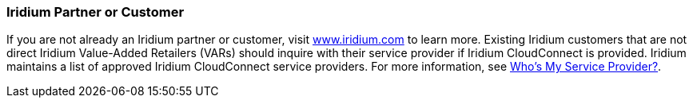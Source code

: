 // If no preperation is required, remove all content from here

=== Iridium Partner or Customer 

If you are not already an Iridium partner or customer, visit http://www.iridium.com[www.iridium.com] to learn more. Existing Iridium customers that are not direct Iridium Value-Added Retailers (VARs) should inquire with their service provider if Iridium CloudConnect is provided. Iridium maintains a list of approved Iridium CloudConnect service providers. For more information, see https://www.iridium.com/who-is-my-sp/[Who's My Service Provider?].